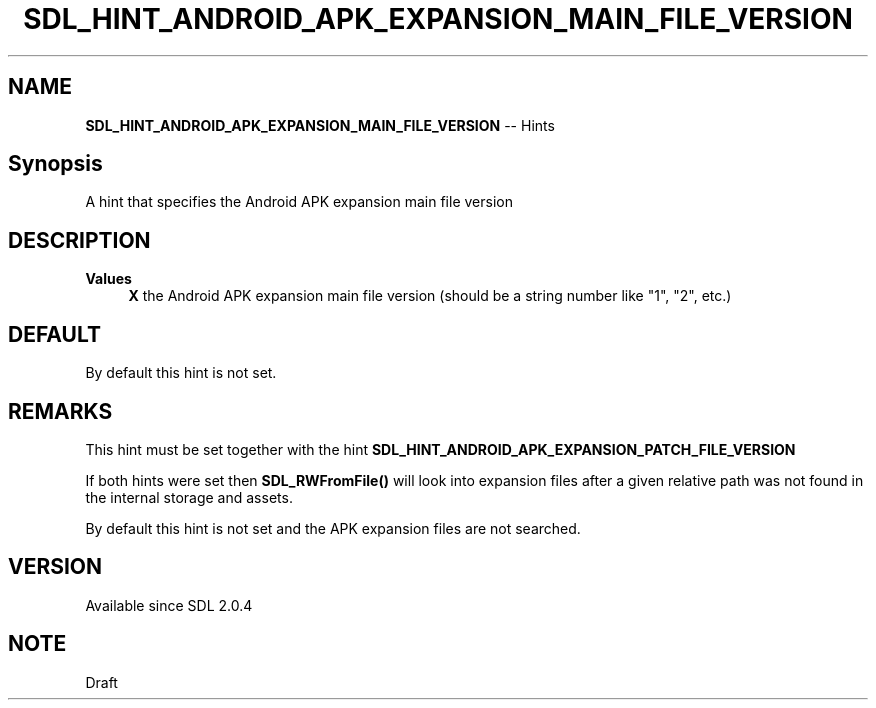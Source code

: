 .TH SDL_HINT_ANDROID_APK_EXPANSION_MAIN_FILE_VERSION 3 "2018.08.14" "https://github.com/haxpor/sdl2-manpage" "SDL2"
.SH NAME
\fBSDL_HINT_ANDROID_APK_EXPANSION_MAIN_FILE_VERSION\fR -- Hints

.SH Synopsis
A hint that specifies the Android APK expansion main file version

.SH DESCRIPTION

\fBValues
.RS 4
\fBX
\fRthe Android APK expansion main file version (should be a string number like "1", "2", etc.)
.RE

.SH DEFAULT

By default this hint is not set.

.SH REMARKS
This hint must be set together with the hint \fBSDL_HINT_ANDROID_APK_EXPANSION_PATCH_FILE_VERSION\fR
.PP
If both hints were set then \fBSDL_RWFromFile()\fR will look into expansion files after a given relative path was not found in the internal storage and assets.
.PP
By default this hint is not set and the APK expansion files are not searched.

.SH VERSION

Available since SDL 2.0.4

.SH NOTE
Draft
